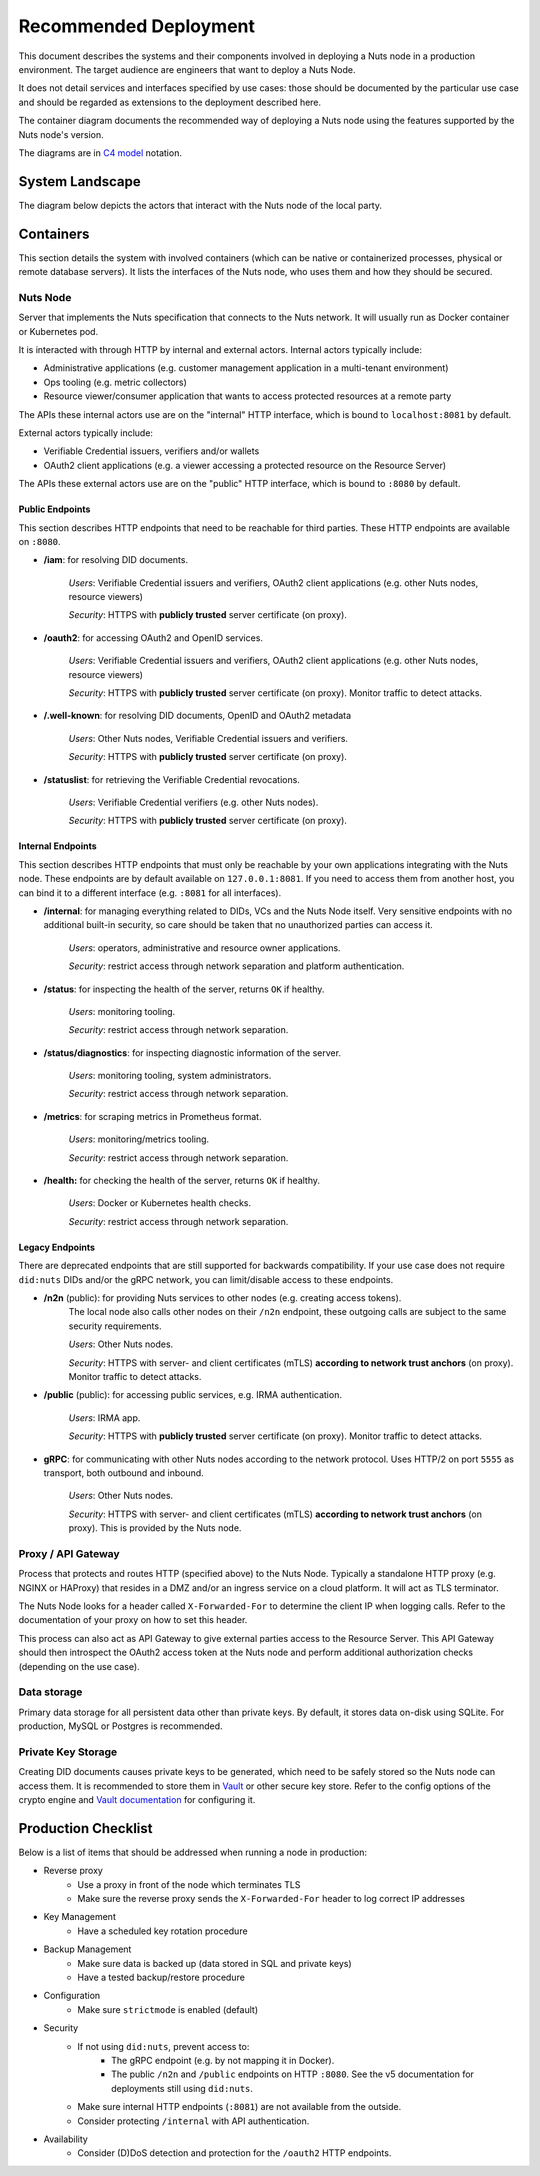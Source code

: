 .. _nuts-node-recommended-deployment:

Recommended Deployment
######################

This document describes the systems and their components involved in deploying a Nuts node in a production environment.
The target audience are engineers that want to deploy a Nuts Node.

It does not detail services and interfaces specified by use cases: those should be documented by the particular use case and should be regarded as extensions to the deployment described here.

The container diagram documents the recommended way of deploying a Nuts node using the features supported by the Nuts node's version.

The diagrams are in `C4 model <https://c4model.com/>`_ notation.

System Landscape
****************

The diagram below depicts the actors that interact with the Nuts node of the local party.

.. image:: ../../_static/images/diagrams/deployment-diagram-System-Landscape-Diagram.svg

Containers
**********

This section details the system with involved containers (which can be native or containerized processes, physical or remote database servers).
It lists the interfaces of the Nuts node, who uses them and how they should be secured.

.. image:: ../../_static/images/diagrams/deployment-diagram-Container-Diagram.svg

Nuts Node
^^^^^^^^^

Server that implements the Nuts specification that connects to the Nuts network. It will usually run as Docker container or Kubernetes pod.

It is interacted with through HTTP by internal and external actors. Internal actors typically include:

* Administrative applications (e.g. customer management application in a multi-tenant environment)
* Ops tooling (e.g. metric collectors)
* Resource viewer/consumer application that wants to access protected resources at a remote party

The APIs these internal actors use are on the "internal" HTTP interface, which is bound to ``localhost:8081`` by default.

External actors typically include:

* Verifiable Credential issuers, verifiers and/or wallets
* OAuth2 client applications (e.g. a viewer accessing a protected resource on the Resource Server)

The APIs these external actors use are on the "public" HTTP interface, which is bound to ``:8080`` by default.

Public Endpoints
----------------
This section describes HTTP endpoints that need to be reachable for third parties.
These HTTP endpoints are available on ``:8080``.

* **/iam**: for resolving DID documents.

   *Users*: Verifiable Credential issuers and verifiers, OAuth2 client applications (e.g. other Nuts nodes, resource viewers)

   *Security*: HTTPS with **publicly trusted** server certificate (on proxy).

* **/oauth2**: for accessing OAuth2 and OpenID services.

   *Users*: Verifiable Credential issuers and verifiers, OAuth2 client applications (e.g. other Nuts nodes, resource viewers)

   *Security*: HTTPS with **publicly trusted** server certificate (on proxy). Monitor traffic to detect attacks.

* **/.well-known**: for resolving DID documents, OpenID and OAuth2 metadata

   *Users*: Other Nuts nodes, Verifiable Credential issuers and verifiers.

   *Security*: HTTPS with **publicly trusted** server certificate (on proxy).

* **/statuslist**: for retrieving the Verifiable Credential revocations.

   *Users*: Verifiable Credential verifiers (e.g. other Nuts nodes).

   *Security*: HTTPS with **publicly trusted** server certificate (on proxy).

Internal Endpoints
------------------
This section describes HTTP endpoints that must only be reachable by your own applications integrating with the Nuts node.
These endpoints are by default available on ``127.0.0.1:8081``.
If you need to access them from another host, you can bind it to a different interface (e.g. ``:8081`` for all interfaces).

* **/internal**: for managing everything related to DIDs, VCs and the Nuts Node itself. Very sensitive endpoints with no additional built-in security, so care should be taken that no unauthorized parties can access it.

   *Users*: operators, administrative and resource owner applications.

   *Security*: restrict access through network separation and platform authentication.

* **/status**: for inspecting the health of the server, returns ``OK`` if healthy.

   *Users*: monitoring tooling.

   *Security*: restrict access through network separation.

* **/status/diagnostics**: for inspecting diagnostic information of the server.

   *Users*: monitoring tooling, system administrators.

   *Security*: restrict access through network separation.

* **/metrics**: for scraping metrics in Prometheus format.

   *Users*: monitoring/metrics tooling.

   *Security*: restrict access through network separation.

* **/health:** for checking the health of the server, returns ``OK`` if healthy.

   *Users*: Docker or Kubernetes health checks.

   *Security*: restrict access through network separation.

Legacy Endpoints
----------------

There are deprecated endpoints that are still supported for backwards compatibility.
If your use case does not require ``did:nuts`` DIDs and/or the gRPC network, you can limit/disable access to these endpoints.

* **/n2n** (public): for providing Nuts services to other nodes (e.g. creating access tokens).
   The local node also calls other nodes on their ``/n2n`` endpoint, these outgoing calls are subject to the same security requirements.

   *Users*: Other Nuts nodes.

   *Security*: HTTPS with server- and client certificates (mTLS) **according to network trust anchors** (on proxy). Monitor traffic to detect attacks.

* **/public** (public): for accessing public services, e.g. IRMA authentication.

   *Users*: IRMA app.

   *Security*: HTTPS with **publicly trusted** server certificate (on proxy). Monitor traffic to detect attacks.

* **gRPC**: for communicating with other Nuts nodes according to the network protocol. Uses HTTP/2 on port ``5555`` as transport, both outbound and inbound.

   *Users*: Other Nuts nodes.

   *Security*: HTTPS with server- and client certificates (mTLS) **according to network trust anchors** (on proxy). This is provided by the Nuts node.

Proxy / API Gateway
^^^^^^^^^^^^^^^^^^^

Process that protects and routes HTTP (specified above) to the Nuts Node.
Typically a standalone HTTP proxy (e.g. NGINX or HAProxy) that resides in a DMZ and/or an ingress service on a cloud platform.
It will act as TLS terminator.

The Nuts Node looks for a header called ``X-Forwarded-For`` to determine the client IP when logging calls.
Refer to the documentation of your proxy on how to set this header.

This process can also act as API Gateway to give external parties access to the Resource Server.
This API Gateway should then introspect the OAuth2 access token at the Nuts node and perform additional authorization checks (depending on the use case).

Data storage
^^^^^^^^^^^^

Primary data storage for all persistent data other than private keys. By default, it stores data on-disk using SQLite.
For production, MySQL or Postgres is recommended.

Private Key Storage
^^^^^^^^^^^^^^^^^^^

Creating DID documents causes private keys to be generated, which need to be safely stored so the Nuts node can access them.
It is recommended to store them in `Vault <https://www.vaultproject.io/>`_ or other secure key store.
Refer to the config options of the crypto engine and `Vault documentation <https://www.vaultproject.io/docs>`_ for configuring it.

Production Checklist
********************

Below is a list of items that should be addressed when running a node in production:

- Reverse proxy
   - Use a proxy in front of the node which terminates TLS
   - Make sure the reverse proxy sends the ``X-Forwarded-For`` header to log correct IP addresses
- Key Management
   - Have a scheduled key rotation procedure
- Backup Management
   - Make sure data is backed up (data stored in SQL and private keys)
   - Have a tested backup/restore procedure
- Configuration
   - Make sure ``strictmode`` is enabled (default)
- Security
   - If not using ``did:nuts``, prevent access to:
      - The gRPC endpoint (e.g. by not mapping it in Docker).
      - The public ``/n2n`` and ``/public`` endpoints on HTTP ``:8080``. See the v5 documentation for deployments still using ``did:nuts``.
   - Make sure internal HTTP endpoints (``:8081``) are not available from the outside.
   - Consider protecting ``/internal`` with API authentication.
- Availability
   - Consider (D)DoS detection and protection for the ``/oauth2`` HTTP endpoints.